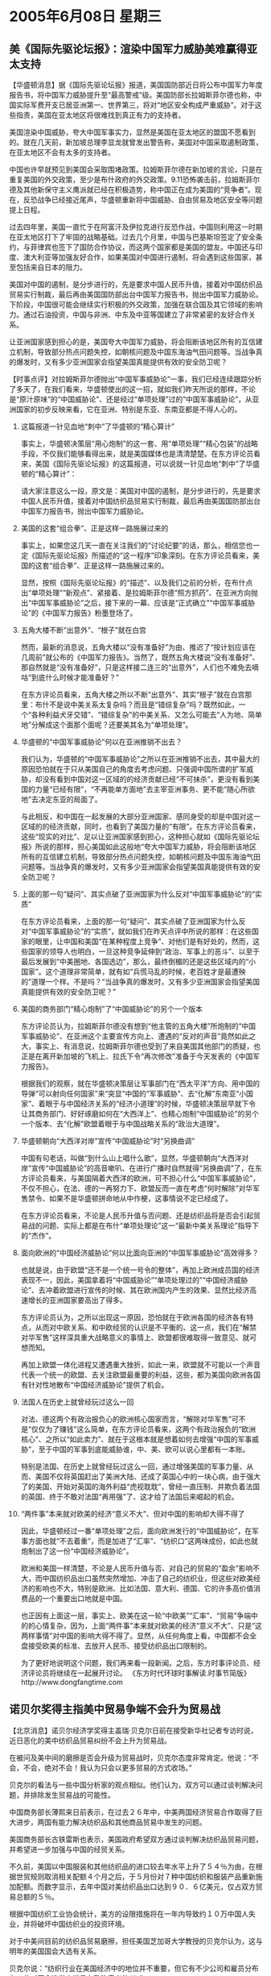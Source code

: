 # -*- org -*-

# Time-stamp: <2011-08-04 00:24:53 Thursday by ldw>

#+OPTIONS: ^:nil author:nil timestamp:nil creator:nil H:2

#+STARTUP: indent

* 2005年6月08日 星期三



** 美《国际先驱论坛报》：渲染中国军力威胁美难赢得亚太支持

【华盛顿消息】据《国际先驱论坛报》报道，美国国防部近日将公布中国军力年度报告书，将中国军力威胁提升至“最高警戒”级。美国防部长拉姆斯菲尔德也称，中国实际军费开支已居亚洲第一、世界第三，将对“地区安全构成严重威胁”。对于这些指责，美国在亚太地区将很难找到真正有力的支持者。

美国渲染中国威胁，夸大中国军事实力，显然是美国在亚太地区的盟国不愿看到的。就在几天前，新加坡总理李显龙就曾发出警告称，美国对中国采取遏制政策，在亚太地区不会有太多的支持者。

中国也许早就预见到美国会采取围堵政策。拉姆斯菲尔德在新加坡的言论，只是在重复美国的外交政策，至少是布什政府的外交政策。9.11恐怖袭击前，拉姆斯菲尔德及其他新保守主义鹰派就已经在积极造势，称中国正在成为美国的“竞争者”。现在，反恐战争已经接近尾声，华盛顿重新将中国威胁、自由贸易及地区安全等问题提上日程。

过去四年里，美国一直忙于在阿富汗及伊拉克进行反恐作战，中国则利用这一时期在亚太地区打下了牢固的战略基础。过去几个月里，中国与巴基斯坦签定了安全条约，与菲律宾也签下了国防合作协议，而这两个国家都是美国的盟友。中国还与印度、澳大利亚等加强友好合作，如果美国对中国进行遏制，将会遇到这些国家，甚至包括来自日本的阻力。

美国对中国的遏制，是分步进行的，先是要求中国人民币升值，接着对中国纺织品贸易实行制裁，最后再由美国国防部出台中国军力报告书，抛出中国军力威胁论。下阶段，中国很可能会继续实行积极的外交政策，加强在联合国及其它领域的影响力。通过石油投资，中国与非洲、中东及中亚等国建立了非常紧密的友好合作关系。

让亚洲国家感到担心的是，美国夸大中国军力威胁，将会阻断该地区所有的互信建立机制，导致部分热点问题失控，如朝核问题及中国东海油气田问题等。当战争真的爆发时，又有多少亚洲国家会指望美国真能提供有效的安全防卫呢？



【时事点评】对拉姆斯菲尔德抛出“中国军事威胁论”一事，我们已经连续跟踪分析了多天了，在我们看来，华盛顿使出的这一招，就如我们昨天所说的那样，不论是“原汁原味”的“中国威胁论”、还是经过“单项处理”过的“中国军事威胁论”，从亚洲国家的初步反映来看，它在亚洲、特别是东亚、东南亚都是不得人心的。

*** 这篇报道一针见血地“刺中”了华盛顿的“精心算计”

事实上，华盛顿决策层“用心炮制”的这一套、用“单项处理”“精心包装”的战略手段，不仅我们能够看得出来，就是美国媒体也是清清楚楚。在东方评论员看来，美国《国际先驱论坛报》的这篇报道，可以说就一针见血地“刺中”了华盛顿的“精心算计”：

请大家注意这么一段，原文是：美国对中国的遏制，是分步进行的，先是要求中国人民币升值，接着对中国纺织品贸易实行制裁，最后再由美国国防部出台中国军力报告书，抛出中国军力威胁论。

*** 美国的这套“组合拳”、正是这样一路施展过来的

事实上，如果您这几天一直在关注我们的“讨论纪要”的话，那么，相信您也一定《国际先驱论坛报》所描述的“这一程序”印象深刻。在东方评论员看来，美国的这套“组合拳”、正是这样一路施展过来的。

显然，按照《国际先驱论坛报》的“描述”、以及我们之前的分析，在布什点出“单项处理”“新观点”、紧接着、是拉姆斯菲尔德“照方抓药”、在亚洲方向抛出“中国军事威胁论”之后，接下来的一幕、应该是“正式确立”“中国军事威胁论”的《中国军力报告》粉墨登场了。

*** 五角大楼不断“出意外”、“根子”就在白宫

然而，最新的消息说，五角大楼以“没有准备好”为由、推迟了“按计划应该在几周前”就公布的《中国军力报告》。当然了，既然五角大楼说“没有准备好”、那自然就是“没有准备好”，只是这样接二连三的“出意外”，人们也不难免去嘀咕“到底什么时候才能准备好？”

在东方评论员看来，五角大楼之所以不断“出意外”、其实“根子”就在白宫那里：布什不是说中美关系太复杂吗？而且是“错综复杂”吗？既然如此，一个“各种利益犬牙交错”、“错综复杂”的中美关系、又怎么可能去“人为地、简单地”分解成这个面那个面呢？还要美其名为“单项处理”。


*** 华盛顿的“中国军事威胁论”何以在亚洲推销不出去？

我们认为，华盛顿的“中国军事威胁论”之所以在亚洲推销不出去，其中最大的原因恐怕就在于只从美国自己的角度去考虑问题、只强调中国所谓的扩军威胁，却没有看到中国对这一区域的的经济贡献已经“不可抺杀”，更没有看到美国的力量“已经有限”，“不再能单方面地”去主宰亚洲事务、更不能“随心所欲地”去决定东亚的局面了。

与此相反，和中国在一起发展的大部分亚洲国家、感同身受的却是中国对这一区域的的经济贡献，同时，也看到了美国力量的“有限”。在东方评论员看来，这些“现实的对比”、足以让亚洲国家感到担心，这种担心就如《国际先驱论坛报》所说的那样，担心美国如此这般地“夸大中国军力威胁，将会阻断该地区所有的互信建立机制，导致部分热点问题失控，如朝核问题及中国东海油气田问题等。当战争真的爆发时，又有多少亚洲国家会指望美国真能提供有效的安全防卫呢？


*** 上面的那一句“疑问”、其实点破了亚洲国家为什么反对“中国军事威胁论”的“实质”

在东方评论员看来，上面的那一句“疑问”、其实点破了亚洲国家为什么反对“中国军事威胁论”的“实质”，就如我们在昨天点评中所说的那样：在这些国家的眼里，让中国和美国“在某种程度上竞争”、对他们是有好处的，然而，这些国家的领导人也明白，一旦这种竞争延伸到“政治、军事上的恶斗”、以至于最后发展到“中美圈地、各国选边”，那么，最终倒楣的还是这些区域内的“小国家”。这个道理非常简单，就有如“兵慌马乱的时候，老百姓才是最遭殃的”道理一个样。不是吗？“当战争真的爆发时，又有多少亚洲国家会指望美国真能提供有效的安全防卫呢？”

*** 美国的商务部门“精心炮制”了“中国威胁论”的另个一个版本

东方评论员认为，拉姆斯菲尔德没有想到“他主管的五角大楼”所炮制的“中国军事威胁论”、在亚洲这个主要宣传方向上、遭遇的“反对的声音”竟然如此之大，事实上、有消息说，拉姆斯菲尔德也受到了来自美国其他部门的质疑，也正是在离开新加坡的飞机上、拉氏下令“再次修改”准备于今天发表的《中国军力报告》。

根据我们的观察，就在华盛顿决策层让军事部门在“西太平洋”方向、用中国的导弹“可以射向任何国家”来“突显”中国的“军事威胁”、去“化解”东南亚“小国家”、着眼于与中国经济关系的“经济小道理”的时候，华盛顿决策层早就下令让其商务部门、好好琢磨如何在“大西洋上”、也精心炮制“中国威胁论”的另个一个版本、去“化解”欧盟着眼于与中国战略关系的“政治大道理”。

*** 华盛顿朝向“大西洋对岸”宣传“中国威胁论”时“另换曲调”

中国有句老话，叫做“到什么山上唱什么歌”，显然，华盛顿朝向“大西洋对岸”宣传“中国威胁论”的高音嗽叭、在进行广播时自然就得“另换曲调”了，在东方评论员看来，与美国隔着大西洋的欧洲，可不担心什么“中国军事威胁论”，不仅不担心，在法、德的一再努力下、欧盟反而一直在考虑“何时解除”对华军售禁令、如果不是华盛顿拼命地从中作梗，这事情说不定已经成了。

在东方评论员看来，不论是人民币升值与否问题、还是纺织品将是否会引起贸易战的问题、实际上都是在布什“单项处理论”这一“最新中美关系理论”指导下的“杰作”。


*** 面向欧洲的“中国经济威胁论”何以比面向亚洲的“中国军事威胁论”高效得多？

也就是说，由于欧盟“还不是一个统一号令的整体”，再加上欧洲成员国的经济表现不一，因此，美国拿着将“中国威胁论”“单项处理过的”“中国经济威胁论”、去冲着欧盟进行宣传的时候、其在欧洲国内产生的效果、显然比经济高速增长的亚洲国家要高出了得多。

东方评论员认为，之所以出现这一原因，恐怕就在于欧洲各国的经济各有特点，从而对中欧关系、和中欧经贸的认识是不平衡的、这一点，我们在“解禁对华军售”这样深具重大战略意义的事情上、欧盟都很难取得一致意见、就可想而知。

再加上欧盟一体化进程又遭遇重大挫折，如此一来，欧盟就不可能以一个声音代表一个统一的欧盟、去关注欧盟最重要的利益，这些，都为美国向欧洲各国有针对性地散布“中国经济威胁论”提供了机会。


*** 法国人在历史上就曾经玩过这么一回

对法、德这两个有政治报负心的欧洲核心国家而言，“解除对华军售”可不是“仅仅为了赚钱”这么简单，在东方评论员看来，这两个有政治报负的“欧洲核心”、之所以“如此卖力”、就在于这根本就是想着如何去增强“中国的军事威胁”，至于中国的军事到底能威胁谁，中、美、欧可以说心里都有一本账。

特别是法国、在历史上就曾经玩过这么一回，通过增强美国的军事力量、从而、美国不仅将英国赶出了美洲大陆、还成了英国心中的一块心病，由于强大了的美国、开始对英国的海外利益“虎视耽耽”，曾经一直压制、并欺负着法国的英国、终于不敢对法国“再用强”了、这才给了法国后来崛起的机会。


*** “两件事”本来就对欧美的经济“意义不大”、但对中国的影响却大得不得了

因此，华盛顿经过一番“单项处理”之后，面向欧洲发行的“中国威胁论”，在军事方面也就“不去着重”，而是加进了“汇率”、“纺织口”这两味成份，如此也就炮制出了这一份“中国经济威胁论”。

欧洲和美国一样清楚，不论是人民币升值与否、对自己的贸易的“盈余”影响不大，而中国纺织品出口虽然突然增加、冲击了自己的纺织业，但这些对欧美经济的影响也不大，特别是欧洲、比如法国、意大利、德国、它的许多高价值消费品的一个重要出口地就是中国。

也正因有上面这一层，事实上、欧美在这一轮“中欧美”“汇率”、“贸易”争端中的的心情复杂，因为，上面“两件事”本来就对欧美的经济“意义不大”、只是“这两样事情”对中国的影响大得不得了。显然，从任何角度上看，中国都不会全盘接受欧美的标准、去放开人民币、接受纺织品出口限制的。

为了更好地说明这个问题，我们再来看一段新闻。之后，东方时事评论员、经济评论员将继续在一起展开讨论。
《东方时代环球时事解读.时事节简版》http://www.dongfangtime.com

** 诺贝尔奖得主指美中贸易争端不会升为贸易战

【北京消息】诺贝尔经济学奖得主盖瑞·贝克尔日前在接受新华社记者专访时说，近日恶化的美中纺织品贸易纠纷不会上升为贸易战。

在被问及美中间的磨擦是否会升级为贸易战时，贝克尔态度非常肯定。他说：“不会，不会，绝对不会！我认为只会以更多贸易的方式收场。”

贝克尔的看法与一些中国分析家的观点相似。他们认为，双方可以通过谈判解决问题，并排除发生贸易战的可能性。

中国商务部长薄熙来日前表示，在过去２６年中，中美两国经济贸易合作取得了巨大进步，两国有能力解决纺织品和其他商品贸易中发生的问题。

美国商务部长古铁雷斯也表示，美国政府希望双方通过谈判解决纺织品贸易问题，并希望进一步加强与中国的经贸关系。

不久前，美国以中国服装和其他纺织品的进口较去年水平上升了５４％为由，在根据世贸规则取消相关配额４个月之后，于５月份对７种中国纺织和服装产品重新施加配额。而数字显示，去年中国对美纺织品出口达到９０．６亿美元，仅占双方贸易总额的５％。

根据中国纺织工业协会统计，美方的设限措施将在一年内导致约１０万中国人失业，并将破坏中国纺织业的投资环境。

对于中美间目前的纺织品贸易磨擦，担任美国芝加哥大学教授的贝克尔认为，这与明年的美国国会大选有关系。

贝克尔说：“纺织行业在美国经济中的地位并不重要，但它有不少公司和雇员分布在一些对国会选举来讲具有政治意义的州。”

“问题就是这样。我赞成自由贸易，不赞成任何国家对贸易施加限制。”

“我希望磨擦会朝着自由贸易的方向得到解决，”他说。

同时他认为，“美中两国在国际市场上是互补的，并不仅仅是竞争对手。”

“美中两国间的经贸关系主要是互补关系，都会从更多的自由贸易中受益，我更愿意问题以达成更多纺织品自由贸易的方式解决。”



【时事点评】我们注意到，在被问及美中间的磨擦是否会升级为贸易战时，贝克尔态度非常肯定地表示：“不会，不会，绝对不会！我认为只会以更多贸易的方式收场。”

然而，在东方评论员看来，要出现以“更多的贸易方式收场”这种喜剧性画面、恐怕得有一个前提条件，那就是北京“是否敢于打贸易战”。


*** “中欧美”一旦开打“贸易战”，后果不堪设想！

东方评论员认为，如果“中欧美”一旦开打“贸易战”，那么，由于中国、欧洲、美国相互间本来就是“彼此排名前几位”的贸易伙伴，再加上彼此“都有过万亿美元”的外贸总量，显见，一旦这“一、二、三”名一旦开打贸易战，其影响将是全球性的、后果不堪设想！

在东方经济评论员看来，“中欧美”贸易战对中国这种以“实体经济”为主的经济结构之打击、都将是非常沉重的，更何况对欧美这种服务业为主体的经济结构，在我们看来，特别是对美国这种虚似经济体，对其金融服务业，由于有着大量衍生交易、其打击将是更加沉重。

因此，只要北京最后拉开架式，准备不惜“以贸易战的方式”做为解决问题的“主要方案”时、在东方评论员看来，这场“人民币”“纺织品”争端、才会最终转化成“只打雷不下雨”。



*** 北京在处理过程中、也有值得反思的地方

首席评论员指出，从某种意义上讲，欧盟同中国一样，也是正处在“和平崛起”的路上，与美国不同的是，中国和欧洲要成为世界强大的一极，似乎都在走“亚洲、欧洲经济一体化”的道路。

如果我们从这个角度去看问题、就不难看到，在挑起这一轮“中欧美”经贸争端的背后，华盛顿决策层显然是非常狡猾的。根据我们的观察，美国成功地利用了法、德这两个欧盟核心国家新近遇到的挫折、以及急于从这种挫折中走出来的心理，还利用了欧盟的另一个核心国家--英国、在欧盟中怕失去自己影响力的自私心理，以及欧盟其他成员国在与中国的经济往来中、有着各种各样的、“追逐私利”的动机，将欧盟也拉进了这场旨在瓦解中欧战略合作的“中欧美经济角力”中。

在东方评论员看来，综合“中国军事威胁论”和“中国经济威胁论”在亚洲和欧洲引起的不同反映来看，对美国这套将“中国威胁论”“单项处理”的策略，北京有很必要保持警惕、认真应对，从“欧美”可以抛开政治利益的分岐、而共同在“人民币”、“纺织品”问题上对中国展开攻击的事实来看，北京在处理过程中、有值得反思的地方。

对此，首席评论员就指出，北京一开始似乎单纯地将其视为经济问题了，而没有从政治层面过多考虑，这就导致想单方面通过经济让步解决问题，这才有“自己主动加税”这一幕。


*** 针对欧美各自所打的算盘，北京实际上没有“单方面让步”的“本钱”。

东方评论员认为，美国人在与中国为“纺织品”和“民币”问题争吵不休的同时，心里也明白，这争的不是“纺织品”和“民币”，而是在争政治、争军事、是在与“中欧俄”争未来的霸权；而欧洲内部的各个国家、在与中国人争这些经济问题的时候，恐怕心里也有一本各自的“小九九”，那就是“能捞多少就捞多少”。

显然，针对欧美各自所打的算盘，北京实际上没有“单方面让步”的“本钱”。在东方评论员看来，如果北京不在这一轮“经贸角力”中、顽强抗击的话，那么，今后什么“打火机争端”、“箱包争端”、“玩具争端”等等、只要是中国企业占据优势的待业和产品，都将被扣上种种理由、“一而再、再而三”地遭遇麻烦。


*** 北京扬言，在“开放农产品市场”方面也准备不妨“说话不算数”

有意思的是，中国已经扬言，如果“欧美”拿中国的“纺织品”说事、说话不算话的话，那么，中国也准备在“开放农产品市场”方面“重新考虑”，也不排除“说过的话不算数”的可能性。

众所周知，美国是世界农产口的主要出口大国，而中国又是主要的进口大国，因此，在东方评论员看来，这次北京表示在“开放农产品市场”方面也准备不妨“说话不算数”，其矛头所指，是显而易见的。


*** 北京这种“不将欧美看做一个整体”的做法是明智的

东方经济评论员认为，在这一轮经贸角力中、北京这种“不将欧美看做一个整体”的做法是明智的，华盛顿不是在对“中欧”搞“分而化之”的策略吗？，那么，北京最好的反击方式当然也是“擒贼先擒王”，将对美国影响面最大的“农产品”拿来说事，从而在“欧美”的“共同施压”中、也针对美国的“分而化之”策略、找出一条“各个击破”的方案来。

在我们看来，相对于“中欧美”各个国家而言，经济问题都将给自己带来国内的政治压力，中国也不例外。因此，东方评论员认为，“中欧美”这一轮“经贸争端”、持续到现在，就要到最关键的时刻了，也就是说，经过这么长时间的媒体报道，不仅相关国家内部对此高度关注、就是世界其他国家也在密切注视之中。

*** 这一轮“中欧美经贸争端”的“实质”之所在

在东方评论员看来，这一轮“中欧美经贸争端”如果完全撇去其他因素的话，那么，它实际上反映了这么一个“实质”，即经济一体化、自由贸易都是发达国家出于自己的利益搞出来的玩意儿，按他们的想法，这种游戏规则最适合发挥他们的技术、资本优势，因此、按道理、也只有他们去威胁别人、兼并别人、轮不到别人去威胁他们、兼并他们。

然而，当发展中国家、比如中国纺织品行业的所体现出来的竞争优势、威胁到他们的产业时，这些游戏规则的制定者们就不干了，就想找由头、寻理由不遵守自己制定的游戏规则、从而“说话不算数”。

显然，“中欧美”贸易争端，表面上是三方的事情，事实上，却代表了全球经济一体化、自由贸易“公平与秩序”。在东方评论员看来，中国做为一个最大的、也是最具实力发展中国家，在这个问题上，也有必要在这个关键时刻“体现出责任感”来，即是为自己、也是为发展中国家、同时也是为WTO尽可能地争得一份“公平与秩序”。我们认为，这也正是这场举世关注的“贸易争端”的重要意义之所在。

下面，我们一起来看一段“军事新闻”，之后，东方军事评论员将结合传说中的《中国军力报告》所描述的“科幻小说”，谈谈中国的太空军事力量。

《东方时代环球时事解读.时事节简版》http://www.dongfangtime.com
